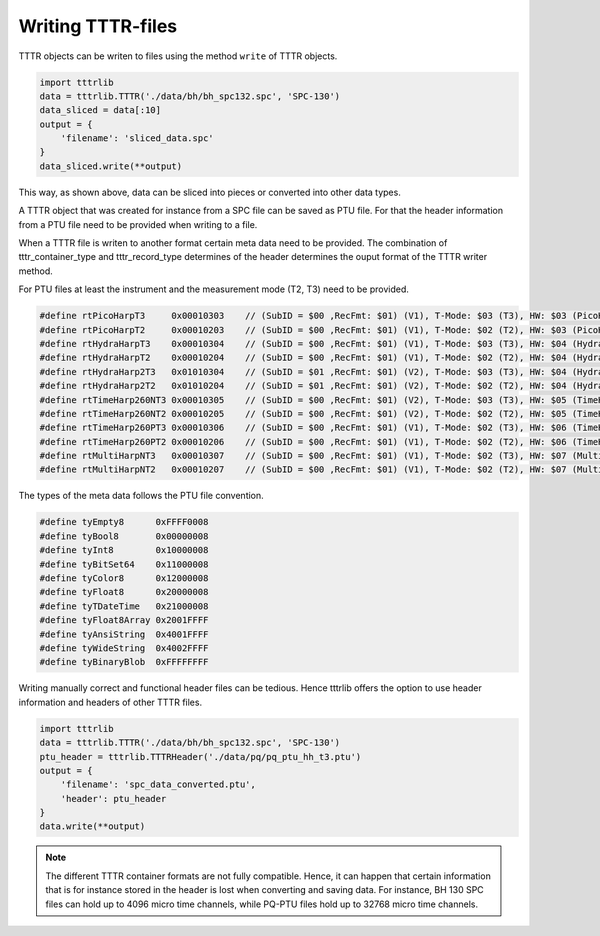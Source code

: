 


Writing TTTR-files
==================
TTTR objects can be writen to files using the method ``write`` of TTTR objects.

.. code-block:: python

    import tttrlib
    data = tttrlib.TTTR('./data/bh/bh_spc132.spc', 'SPC-130')
    data_sliced = data[:10]
    output = {
        'filename': 'sliced_data.spc'
    }
    data_sliced.write(**output)

This way, as shown above, data can be sliced into pieces or converted into other
data types.

A TTTR object that was created for instance from a SPC file can be saved as PTU
file. For that the header information from a PTU file need to be provided when
writing to a file.



When a TTTR file is writen to another format certain meta data need to be provided.
The combination of tttr_container_type and tttr_record_type determines of the header
determines the ouput format of the TTTR writer method.

For PTU files at least the instrument and the measurement mode (T2, T3) need to be
provided.

.. code-block:: cpp

    #define rtPicoHarpT3     0x00010303    // (SubID = $00 ,RecFmt: $01) (V1), T-Mode: $03 (T3), HW: $03 (PicoHarp)
    #define rtPicoHarpT2     0x00010203    // (SubID = $00 ,RecFmt: $01) (V1), T-Mode: $02 (T2), HW: $03 (PicoHarp)
    #define rtHydraHarpT3    0x00010304    // (SubID = $00 ,RecFmt: $01) (V1), T-Mode: $03 (T3), HW: $04 (HydraHarp)
    #define rtHydraHarpT2    0x00010204    // (SubID = $00 ,RecFmt: $01) (V1), T-Mode: $02 (T2), HW: $04 (HydraHarp)
    #define rtHydraHarp2T3   0x01010304    // (SubID = $01 ,RecFmt: $01) (V2), T-Mode: $03 (T3), HW: $04 (HydraHarp)
    #define rtHydraHarp2T2   0x01010204    // (SubID = $01 ,RecFmt: $01) (V2), T-Mode: $02 (T2), HW: $04 (HydraHarp)
    #define rtTimeHarp260NT3 0x00010305    // (SubID = $00 ,RecFmt: $01) (V2), T-Mode: $03 (T3), HW: $05 (TimeHarp260N)
    #define rtTimeHarp260NT2 0x00010205    // (SubID = $00 ,RecFmt: $01) (V2), T-Mode: $02 (T2), HW: $05 (TimeHarp260N)
    #define rtTimeHarp260PT3 0x00010306    // (SubID = $00 ,RecFmt: $01) (V1), T-Mode: $02 (T3), HW: $06 (TimeHarp260P)
    #define rtTimeHarp260PT2 0x00010206    // (SubID = $00 ,RecFmt: $01) (V1), T-Mode: $02 (T2), HW: $06 (TimeHarp260P)
    #define rtMultiHarpNT3   0x00010307    // (SubID = $00 ,RecFmt: $01) (V1), T-Mode: $02 (T3), HW: $07 (MultiHarp150N)
    #define rtMultiHarpNT2   0x00010207    // (SubID = $00 ,RecFmt: $01) (V1), T-Mode: $02 (T2), HW: $07 (MultiHarp150N)


The types of the meta data follows the PTU file convention.

.. code-block:: cpp

    #define tyEmpty8      0xFFFF0008
    #define tyBool8       0x00000008
    #define tyInt8        0x10000008
    #define tyBitSet64    0x11000008
    #define tyColor8      0x12000008
    #define tyFloat8      0x20000008
    #define tyTDateTime   0x21000008
    #define tyFloat8Array 0x2001FFFF
    #define tyAnsiString  0x4001FFFF
    #define tyWideString  0x4002FFFF
    #define tyBinaryBlob  0xFFFFFFFF


Writing manually correct and functional header files can be tedious. Hence tttrlib
offers the option to use header information and headers of other TTTR files.

.. code-block:: python

    import tttrlib
    data = tttrlib.TTTR('./data/bh/bh_spc132.spc', 'SPC-130')
    ptu_header = tttrlib.TTTRHeader('./data/pq/pq_ptu_hh_t3.ptu')
    output = {
        'filename': 'spc_data_converted.ptu',
        'header': ptu_header
    }
    data.write(**output)

.. note::
    The different TTTR container formats are not fully compatible. Hence, it can
    happen that certain information that is for instance stored in the header is
    lost when converting and saving data. For instance, BH 130 SPC files can hold
    up to 4096 micro time channels, while PQ-PTU files hold up to 32768 micro time
    channels.


